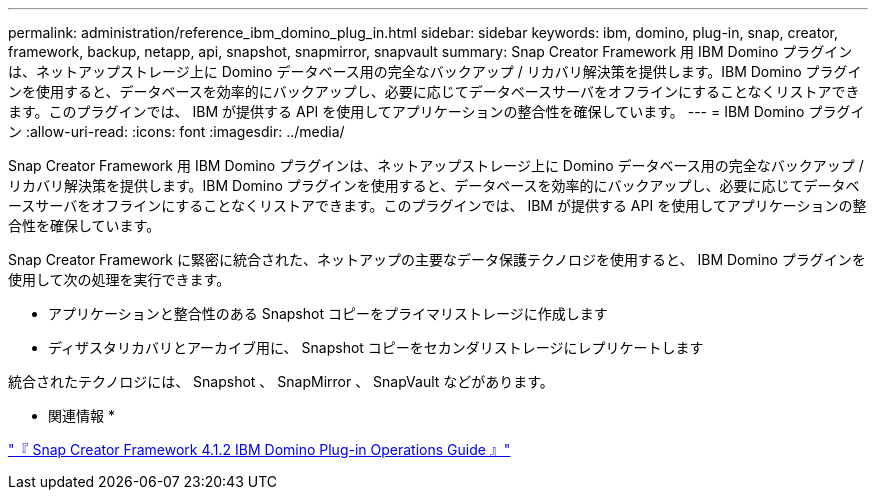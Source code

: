 ---
permalink: administration/reference_ibm_domino_plug_in.html 
sidebar: sidebar 
keywords: ibm, domino, plug-in, snap, creator, framework, backup, netapp, api, snapshot, snapmirror, snapvault 
summary: Snap Creator Framework 用 IBM Domino プラグインは、ネットアップストレージ上に Domino データベース用の完全なバックアップ / リカバリ解決策を提供します。IBM Domino プラグインを使用すると、データベースを効率的にバックアップし、必要に応じてデータベースサーバをオフラインにすることなくリストアできます。このプラグインでは、 IBM が提供する API を使用してアプリケーションの整合性を確保しています。 
---
= IBM Domino プラグイン
:allow-uri-read: 
:icons: font
:imagesdir: ../media/


[role="lead"]
Snap Creator Framework 用 IBM Domino プラグインは、ネットアップストレージ上に Domino データベース用の完全なバックアップ / リカバリ解決策を提供します。IBM Domino プラグインを使用すると、データベースを効率的にバックアップし、必要に応じてデータベースサーバをオフラインにすることなくリストアできます。このプラグインでは、 IBM が提供する API を使用してアプリケーションの整合性を確保しています。

Snap Creator Framework に緊密に統合された、ネットアップの主要なデータ保護テクノロジを使用すると、 IBM Domino プラグインを使用して次の処理を実行できます。

* アプリケーションと整合性のある Snapshot コピーをプライマリストレージに作成します
* ディザスタリカバリとアーカイブ用に、 Snapshot コピーをセカンダリストレージにレプリケートします


統合されたテクノロジには、 Snapshot 、 SnapMirror 、 SnapVault などがあります。

* 関連情報 *

https://library.netapp.com/ecm/ecm_download_file/ECMP12422115["『 Snap Creator Framework 4.1.2 IBM Domino Plug-in Operations Guide 』"]
